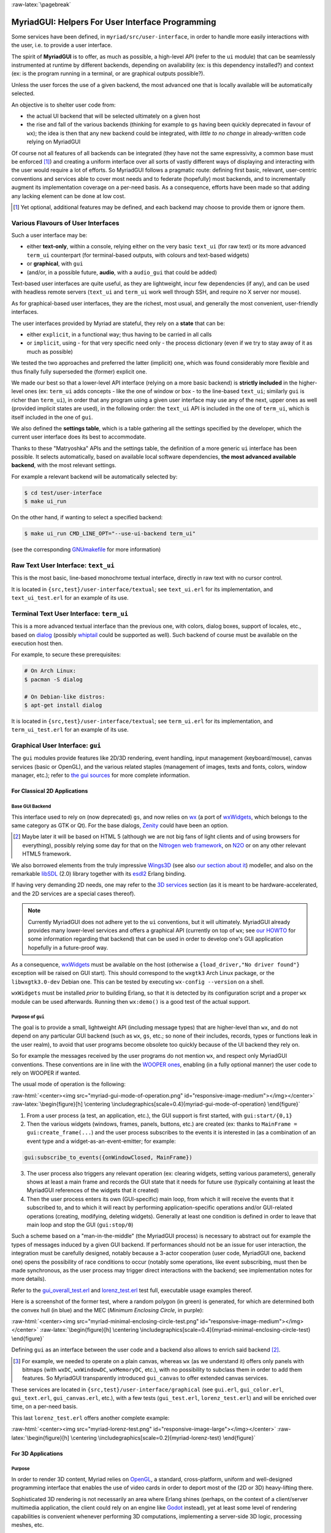 :raw-latex:`\pagebreak`

.. _`user interface`:
.. _`graphical user interface`:
.. _`MyriadGUI`:


MyriadGUI: Helpers For User Interface Programming
=================================================

Some services have been defined, in ``myriad/src/user-interface``, in order to handle more easily interactions with the user, i.e. to provide a user interface.

.. Note The user-interface services, as a whole, are currently *not* functional. A rewriting thereof as been started yet has not completed yet.

The spirit of **MyriadGUI** is to offer, as much as possible, a high-level API (refer to the ``ui`` module) that can be seamlessly instrumented at runtime by different backends, depending on availability (ex: is this dependency installed?) and context (ex: is the program running in a terminal, or are graphical outputs possible?).

Unless the user forces the use of a given backend, the most advanced one that is locally available will be automatically selected.

An objective is to shelter user code from:

- the actual UI backend that will be selected ultimately on a given host
- the rise and fall of the various backends (thinking for example to ``gs`` having been quickly deprecated in favour of ``wx``); the idea is then that any new backend could be integrated, with *little to no change* in already-written code relying on MyriadGUI

Of course not all features of all backends can be integrated (they have not the same expressivity, a common base must be enforced [#]_) and creating a uniform interface over all sorts of vastly different ways of displaying and interacting with the user would require a lot of efforts. So MyriadGUI follows a pragmatic route: defining first basic, relevant, user-centric conventions and services able to cover most needs and to federate (hopefully) most backends, and to incrementally augment its implementation coverage on a per-need basis. As a consequence, efforts have been made so that adding any lacking element can be done at low cost.

.. [#] Yet optional, additional features may be defined, and each backend may choose to provide them or ignore them.


Various Flavours of User Interfaces
-----------------------------------

Such a user interface may be:

- either **text-only**, within a console, relying either on the very basic ``text_ui`` (for raw text) or its more advanced ``term_ui`` counterpart (for terminal-based outputs, with colours and text-based widgets)
- or **graphical**, with ``gui``
- (and/or, in a possible future, **audio**, with a ``audio_gui`` that could be added)

Text-based user interfaces are quite useful, as they are lightweight, incur few dependencies (if any), and can be used with headless remote servers (``text_ui`` and ``term_ui`` work well through SSH, and require no X server nor mouse).

As for graphical-based user interfaces, they are the richest, most usual, and generally the most convenient, user-friendly interfaces.

The user interfaces provided by Myriad are stateful, they rely on a **state** that can be:

- either ``explicit``, in a functional way; thus having to be carried in all calls
- or ``implicit``, using - for that very specific need only - the process dictionary (even if we try to stay away of it as much as possible)

We tested the two approaches and preferred the latter (implicit) one, which was found considerably more flexible and thus finally fully superseded the (former) explicit one.

We made our best so that a lower-level API interface (relying on a more basic backend) is **strictly included** in the higher-level ones (ex: ``term_ui`` adds concepts - like the one of window or box - to the line-based ``text_ui``; similarly ``gui`` is richer than ``term_ui``), in order that any program using a given user interface may use any of the next, upper ones as well (provided implicit states are used), in the following order: the ``text_ui`` API is included in the one of ``term_ui``, which is itself included in the one of ``gui``.

We also defined the **settings table**, which is a table gathering all the settings specified by the developer, which the current user interface does its best to accommodate.

Thanks to these "Matryoshka" APIs and the settings table, the definition of a more generic ``ui`` interface has been possible. It selects automatically, based on available local software dependencies, **the most advanced available backend**, with the most relevant settings.

For example a relevant backend will be automatically selected by:

.. code:: bash

 $ cd test/user-interface
 $ make ui_run


On the other hand, if wanting to select a specified backend:

.. code:: bash

 $ make ui_run CMD_LINE_OPT="--use-ui-backend term_ui"

(see the corresponding `GNUmakefile <https://github.com/Olivier-Boudeville/Ceylan-Myriad/blob/master/test/user-interface/GNUmakefile>`_ for more information)



Raw Text User Interface: ``text_ui``
------------------------------------

This is the most basic, line-based monochrome textual interface, directly in raw text with no cursor control.

It is located in ``{src,test}/user-interface/textual``; see ``text_ui.erl`` for its implementation, and ``text_ui_test.erl`` for an example of its use.



Terminal Text User Interface: ``term_ui``
-----------------------------------------

This is a more advanced textual interface than the previous one, with colors, dialog boxes, support of locales, etc., based on `dialog <https://en.wikipedia.org/wiki/Dialog_(software)>`_ (possibly `whiptail <https://en.wikipedia.org/wiki/Newt_(programming_library)>`_ could be supported as well). Such backend of course must be available on the execution host then.

For example, to secure these prerequisites:

.. code:: bash

 # On Arch Linux:
 $ pacman -S dialog

 # On Debian-like distros:
 $ apt-get install dialog


It is located in ``{src,test}/user-interface/textual``; see ``term_ui.erl`` for its implementation, and ``term_ui_test.erl`` for an example of its use.



.. _`gui`:_


Graphical User Interface: ``gui``
---------------------------------

The ``gui`` modules provide features like 2D/3D rendering, event handling, input management (keyboard/mouse), canvas services (basic or OpenGL), and the various related staples (management of images, texts and fonts, colors, window manager, etc.); refer to `the gui sources <https://github.com/Olivier-Boudeville/Ceylan-Myriad/tree/master/src/user-interface/graphical>`_ for more complete information.



For Classical 2D Applications
.............................


Base GUI Backend
****************

This interface used to rely on (now deprecated) ``gs``, and now relies on `wx <http://erlang.org/doc/man/wx.html>`_ (a port of `wxWidgets <https://www.wxwidgets.org/>`_, which belongs to the same category as GTK or Qt). For the base dialogs, `Zenity <https://en.wikipedia.org/wiki/Zenity>`_ could have been an option.

.. [#] Maybe later it will be based on HTML 5 (although we are not big fans of light clients and of using browsers for everything), possibly relying some day for that on the `Nitrogen web framework <http://nitrogenproject.com/>`_, on `N2O <https://ws.n2o.dev/>`_ or on any other relevant HTML5 framework.


We also borrowed elements from the truly impressive `Wings3D <http://www.wings3d.com/>`_ (see also `our section about it <https://howtos.esperide.org/ThreeDimensional.html#wings3d>`_) modeller, and also on the remarkable `libSDL <https://libsdl.org/>`_ (2.0) library together with its `esdl2 <https://github.com/ninenines/esdl2>`_ Erlang binding.

If having very demanding 2D needs, one may refer to the `3D services`_ section (as it is meant to be hardware-accelerated, and the 2D services are a special cases thereof).


.. Note:: Currently MyriadGUI does not adhere yet to the ``ui`` conventions, but it will ultimately. MyriadGUI already provides many lower-level services and offers a graphical API (currently on top of ``wx``; see `our HOWTO <http://howtos.esperide.org/Erlang.html#using-wx>`_ for some information regarding that backend) that can be used in order to  develop one's GUI application hopefully in a future-proof way.


.. _`wx availability`:

As a consequence, `wxWidgets <https://www.wxwidgets.org/>`_ must be available on the host (otherwise a ``{load_driver,"No driver found"}`` exception will be raised on GUI start). This should correspond to the ``wxgtk3`` Arch Linux package, or the ``libwxgtk3.0-dev`` Debian one. This can be tested by executing ``wx-config --version`` on a shell.

``wxWidgets`` must be installed *prior* to building Erlang, so that it is detected by its configuration script and a proper ``wx`` module can be used afterwards. Running then ``wx:demo()`` is a good test of the actual support.



Purpose of ``gui``
******************

The goal is to provide a small, lightweight API (including message types) that are higher-level than ``wx``, and do not depend on any particular GUI backend (such as ``wx``, ``gs``, etc.; so none of their includes, records, types or functions leak in the user realm), to avoid that user programs become obsolete too quickly because of the UI backend they rely on.

So for example the messages received by the user programs do not mention ``wx``, and respect only MyriadGUI conventions. These conventions are in line with the `WOOPER ones <https://wooper.esperide.org/#method-invocation>`_, enabling (in a fully optional manner) the user code to rely on WOOPER if wanted.

The usual mode of operation is the following:

:raw-html:`<center><img src="myriad-gui-mode-of-operation.png" id="responsive-image-medium"></img></center>`
:raw-latex:`\begin{figure}[h] \centering \includegraphics[scale=0.4]{myriad-gui-mode-of-operation} \end{figure}`


1. From a user process (a test, an application, etc.), the GUI support is first started, with ``gui:start/{0,1}``
2. Then the various widgets (windows, frames, panels, buttons, etc.) are created (ex: thanks to ``MainFrame = gui:create_frame(...``) and the user process subscribes to the events it is interested in (as a combination of an event type and a widget-as-an-event-emitter; for example:

.. code:: erlang

 gui:subscribe_to_events({onWindowClosed, MainFrame})

3. The user process also triggers any relevant operation (ex: clearing widgets, setting various parameters), generally shows at least a main frame and records the GUI state that it needs for future use (typically containing at least the MyriadGUI references of the widgets that it created)
4. Then the user process enters its own (GUI-specific) main loop, from which it will receive the events that it subscribed to, and to which it will react by performing application-specific operations and/or GUI-related operations (creating, modifying, deleting widgets). Generally at least one condition is defined in order to leave that main loop and stop the GUI (``gui:stop/0``)

Such a scheme based on a "man-in-the-middle" (the MyriadGUI process) is necessary to abstract out for example the types of messages induced by a given GUI backend. If performances should not be an issue for user interaction, the integration must be carefully designed, notably because a 3-actor cooperation (user code, MyriadGUI one, backend one) opens the possibility of race conditions to occur (notably some operations, like event subscribing, must then be made synchronous, as the user process may trigger direct interactions with the backend; see implementation notes for more details).

Refer to the `gui_overall_test.erl <https://github.com/Olivier-Boudeville/Ceylan-Myriad/blob/master/test/user-interface/graphical/gui_overall_test.erl>`_ and `lorenz_test.erl <https://github.com/Olivier-Boudeville/Ceylan-Myriad/blob/master/test/user-interface/graphical/lorenz_test.erl>`_ test full, executable usage examples thereof.

Here is a screenshot of the former test, where a random polygon (in green) is generated, for which are determined both the convex hull (in blue) and the MEC (*Minimum Enclosing Circle*, in purple):

:raw-html:`<center><img src="myriad-minimal-enclosing-circle-test.png" id="responsive-image-medium"></img></center>`
:raw-latex:`\begin{figure}[h] \centering \includegraphics[scale=0.4]{myriad-minimal-enclosing-circle-test} \end{figure}`


Defining ``gui`` as an interface between the user code and a backend also allows to enrich said backend [#]_.

.. [#] For example, we needed to operate on a plain canvas, whereas ``wx`` (as we understand it) offers only panels with bitmaps (with ``wxDC``, ``wxWindowDC``, ``wxMemoryDC``, etc.), with no possibility to subclass them in order to add them features. So MyriadGUI transparently introduced ``gui_canvas`` to offer extended canvas services.


These services are located in ``{src,test}/user-interface/graphical`` (see ``gui.erl``, ``gui_color.erl``, ``gui_text.erl``, ``gui_canvas.erl``, etc.), with a few tests (``gui_test.erl``, ``lorenz_test.erl``) and will be enriched over time, on a per-need basis.

.. _`Lorenz test`:

This last ``lorenz_test.erl`` offers another complete example:

:raw-html:`<center><img src="myriad-lorenz-test.png" id="responsive-image-large"></img></center>`
:raw-latex:`\begin{figure}[h] \centering \includegraphics[scale=0.2]{myriad-lorenz-test} \end{figure}`





For 3D Applications
...................


Purpose
*******

In order to render 3D content, Myriad relies on `OpenGL <https://en.wikipedia.org/wiki/OpenGL>`_, a standard, cross-platform, uniform and well-designed programming interface that enables the use of video cards in order to deport most of the (2D or 3D) heavy-lifting there.

Sophisticated 3D rendering is not necessarily an area where Erlang shines (perhaps, on the context of a client/server multimedia application, the client could rely on an engine like `Godot <https://en.wikipedia.org/wiki/Godot_(game_engine)>`_ instead), yet at least some level of rendering capabilities is convenient whenever performing 3D computations, implementing a server-side 3D logic, processing meshes, etc.

One may refer to our `3D mini-HOWTO <https://howtos.esperide.org/ThreeDimensional.html>`_ for general information regarding these topics.



Prerequisites
*************

So a prerequisite is that the local host enjoys at least some kind of **OpenGL support**, either in software or, most preferably, with an hardware acceleration.

.. _`OpenGL troubleshooting`:

Just run our ``gui_opengl_integration_test.erl`` test to have the detected local configuration examined. One should refer to our HOWTO section `about 3D operating system support <http://howtos.esperide.org/ThreeDimensional.html#os-support>`_ for detailed information and troubleshooting guidelines.

As for the **Erlang side** of this OpenGL support, one may refer to `this section <https://www.erlang.org/doc/man/wxglcanvas#description>`_ to ensure that the Erlang build at hand has indeed its OpenGL support enabled.



3D Services
***********


User API
________


The Myriad OpenGL utilities are defined in the ``gui_opengl`` module.

Shaders can be defined, in GLSL (see `this page <https://www.khronos.org/opengl/wiki/Core_Language_(GLSL)>`_ for more information).

Myriad recommends using the ``vertex.glsl`` extension for vertex shaders, the ``.tess-ctrl.glsl`` one for tessellation control shaders and ``.tess-eval.glsl`` for tessellation evaluation ones, ``.geometry.glsl`` for geometry shaders, ``fragment.glsl`` for fragment shaders and finally ``.compute.glsl`` for compute shaders.

The many OpenGL defines are available when having included ``gui_opengl.hrl`` (ex: as ``?GL_QUAD_STRIP``).

These utilities directly relate to Myriad's `spatial services and conventions`_ and to its support of the `glTF file format`_.

Various tests offer usage examples of the MyriadGUI API for 3D rendering:

- ``gui_opengl_minimal_test.erl`` runs a minimal test showcasing the proper local OpenGL support, based on normalised coordinates (in ``[0.0,1.0]``)
- ``gui_opengl_2D_test.erl`` is a 2D test operating with absolute (non-normalised) coordinates
- ``gui_opengl_integration_test.erl`` demonstrates more features (quadrics, textures, etc.)
- ``gui_opengl_mvc_test.erl`` proposes a MVC architecture (`Model-View-Controller <https://en.wikipedia.org/wiki/Model%E2%80%93view%E2%80%93controller>`_) where these three elements are uncoupled in separate processes yet are properly interlinked, the view relying on the MyriadGUI OpenGL support
- ``gui_opengl_minimal_shader_test.erl`` showcases the use of more recent OpenGL APIs (3.3 core [#]_), with GLSL shaders defined in ``gui_opengl_minimal_shader.{vertex,fragment}.glsl``

.. [#] Not compatible with all GPUs; notably Intel ones may only support older versions (ex: 2.1).

.. Note:: Almost all OpenGL operations require that an OpenGL context already exists. When it is done, all GL/GLU operations can be done as usual.

		 So the point of MyriadGUI here is mostly to create a suitable OpenGL context, to offer a few additional, higher-level, stricter constructs to ease the integration and use (ex: for the compilation of the various types of shaders and the linking of GLSL programs), and to connect this rendering capability to the rest of the GUI (ex: regarding event management).

		 Modern OpenGL is supported (ex: version 4.6), even though the compatibility context allows to use the API of OpenGL version 1.1.

		 See the `HOWTO section about OpenGL <https://howtos.esperide.org/ThreeDimensional.html#opengl-corner>`_ for more explanations.



Configuration
_____________

In terms of error management, extensive verifications will apply iff the ``myriad_check_opengl_support`` flag is set.

Setting the ``myriad_debug_opengl_support`` flag will result in more runtime information to be reported.




Internal Implementation
_______________________

The MyriadGUI 2D/3D services rely on the related Erlang-native modules, namely `gl <https://www.erlang.org/doc/man/gl.html>`_ and `glu <https://www.erlang.org/doc/man/glu.html>`_, which are NIF-based bindings to the local OpenGL library.

As for the ``wx`` module (see the `wx availability`_ section), it provides a convenient solution in order to create a suitable OpenGL context.


.. _`SDL-based solution`:

`esdl <https://github.com/dgud/esdl>`_ used to be another solution to obtain an OpenGL context; it may be revived some day, as `SDL <https://www.libsdl.org/>`_ - i.e. *Simple DirectMedia Layer* - is still striving, and offers a full (yet low-level) access to multimedia and input devices; not all applications may have use of the rest of ``wx``.

These Erlang-native services can be easily tested by running ``wx:demo()`` from any Erlang shell and selecting then ``gl`` in the left example menu.

These platform-specific / backend-specific (ex: wx or not, and which version thereof, ex: wxWidget 2.8 vs 3.0 API) services shall remain fully invisible from MyriadGUI user code, so that it remains sheltered for good from any change at their level.

The goal is to wrap only the dependencies that may change in the future (ex: wx); doing so for the ones considered (for good reasons) stable (such as gl or glu) would have no specific interest.


.. _`multimedia`:

For Multimedia Applications
...........................

Currently we provide only very preliminary support thereof with ``audio_utils``; for sound and music playback, refer to the `audio`_ section for more details.

.. _`TTS`:

.. _`speech synthesis`:

Speech synthesis (TTS, *Text-to-Speech*) is available thanks to ``speech_utils.erl``. In practice, for best results, the actual speech generation is delegated to cloud-based providers making use of AI (neural voices) for best fluidity.

The input text shall preferably comply with `SSML <https://en.wikipedia.org/wiki/Speech_Synthesis_Markup_Language>`_, typically so that it can be enriched with phonemes and prosody hints.

One can listen to this `French speech <speech-test-fr-FR.ogg.opus>`_ and this `English one <speech-test-en-US.ogg.opus>`_ (most browsers are now able to playback `Opus <https://en.wikipedia.org/wiki/Opus_(audio_format)>`_ content), that have been both generated by ``speech_utils_test.erl``.

Facilities to manage logical speeches (i.e. speeches designated by a base name such as ``hello`` and declined in as many locales as needed) are available (see ``speech_support:logical_speech/0``), as well as for related containers (see ``speech_support:speech_referential/0``).




For Interactive Applications
............................

Beyond the rendering of multimedia content, user interfaces have to **collect inputs from the user**, typically through mice, keyboards and joysticks.

Formerly, a port of `SDL <https://www.libsdl.org/>`_, `esdl <https://github.com/dgud/esdl>`_, was the best option, now using ``wx`` for that is recommended, as, through this port, the various input devices can be managed (at least to a large extent).



.. _`audio`:


Audio User Interface
--------------------

If the 2D/3D rendering can be done through ``wx``, apparently the **audio capabilities** (ex: `[1] <https://docs.wxwidgets.org/3.0/group__group__class__media.html>`_, `[2] <https://docs.wxwidgets.org/3.0/classwx_sound.html>`_) of wxWidgets have not been made available to Erlang.

So an Erlang program needing audio output (ex: sound special effects, musics) and/or input (ex: microphone) will have to rely on another option, possibly in link, for audio rendering, to 3D-ready `eopenal <https://github.com/edescourtis/eopenal>`_ - an (Erlang) binding of `OpenAL <https://en.wikipedia.org/wiki/OpenAL>`_, or to a lower-level `SDL-based solution`_. Contributions welcome!

Currently only very basic support for audio output is available, as ``audio_utils:playback_file/{2,3}``.

See also our support for `speech synthesis`_.


